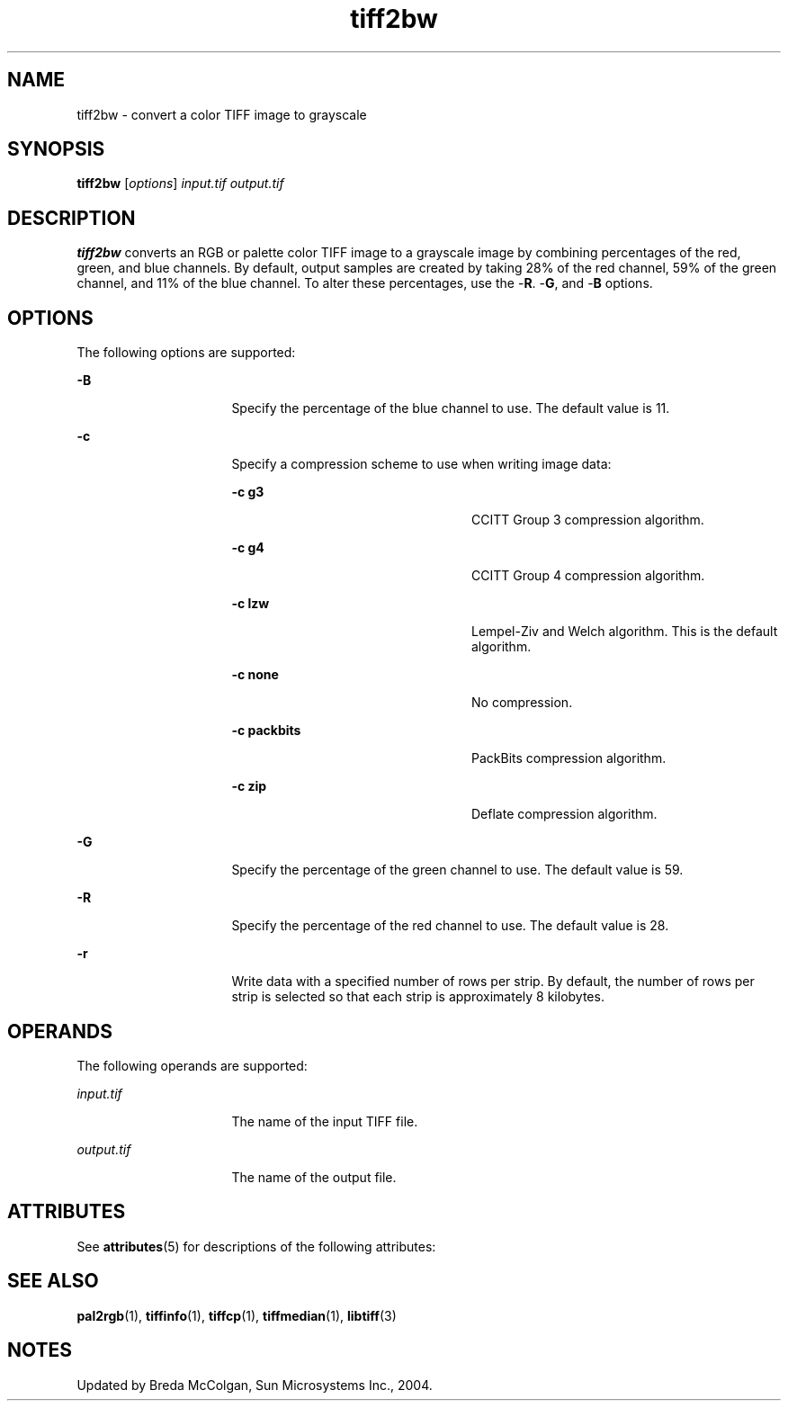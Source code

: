 '\" te
.TH tiff2bw 1 "26 Mar 2004" "SunOS 5.11" "User Commands"
.SH "NAME"
tiff2bw \- convert
a color TIFF image to grayscale
.SH "SYNOPSIS"
.PP
\fBtiff2bw\fR [\fB\fIoptions\fR\fR] \fB\fIinput\&.tif\fR\fR \fB\fIoutput\&.tif\fR\fR
.SH "DESCRIPTION"
.PP
\fBtiff2bw\fR converts an RGB or palette color TIFF image
to a grayscale image by combining percentages of the red, green, and blue
channels\&. By default, output samples are created by taking 28% of the red
channel, 59% of the green channel, and 11% of the blue channel\&. To alter these
percentages, use the -\fBR\fR\&. -\fBG\fR, and -\fBB\fR options\&.
.SH "OPTIONS"
.PP
The following options are supported:
.sp
.ne 2
.mk
\fB-\fBB\fR\fR
.in +16n
.rt
Specify the percentage
of the blue channel to use\&. The default value is 11\&.
.sp
.sp 1
.in -16n
.sp
.ne 2
.mk
\fB-\fBc\fR\fR
.in +16n
.rt
Specify a compression
scheme to use when writing image data:
.sp
.sp
.ne 2
.mk
\fB-\fBc g3\fR\fR
.in +24n
.rt
CCITT Group
3 compression algorithm\&.
.sp
.sp 2
.in -24n
.sp
.ne 2
.mk
\fB-\fBc g4\fR\fR
.in +24n
.rt
CCITT Group
4 compression algorithm\&.
.sp
.sp 1
.in -24n
.sp
.ne 2
.mk
\fB-\fBc lzw\fR\fR
.in +24n
.rt
Lempel-Ziv
and Welch algorithm\&. This is the default algorithm\&.
.sp
.sp 1
.in -24n
.sp
.ne 2
.mk
\fB-\fBc none\fR\fR
.in +24n
.rt
No compression\&.
.sp
.sp 1
.in -24n
.sp
.ne 2
.mk
\fB-\fBc packbits\fR\fR
.in +24n
.rt
PackBits
compression algorithm\&.
.sp
.sp 1
.in -24n
.sp
.ne 2
.mk
\fB-\fBc zip\fR\fR
.in +24n
.rt
Deflate compression
algorithm\&.
.sp
.sp 1
.in -24n
.sp 0
.in -16n
.sp
.ne 2
.mk
\fB-\fBG\fR\fR
.in +16n
.rt
Specify the percentage
of the green channel to use\&. The default value is 59\&.
.sp
.sp 1
.in -16n
.sp
.ne 2
.mk
\fB-\fBR\fR\fR
.in +16n
.rt
Specify the percentage
of the red channel to use\&. The default value is 28\&.
.sp
.sp 1
.in -16n
.sp
.ne 2
.mk
\fB-\fBr\fR\fR
.in +16n
.rt
Write data with
a specified number of rows per strip\&. By default, the number of rows per strip
is selected so that each strip is approximately 8 kilobytes\&.
.sp
.sp 1
.in -16n
.SH "OPERANDS"
.PP
The following operands are supported:
.sp
.ne 2
.mk
\fB\fB\fIinput\&.tif\fR\fR\fR
.in +16n
.rt
The name of the input TIFF file\&.
.sp
.sp 1
.in -16n
.sp
.ne 2
.mk
\fB\fB\fIoutput\&.tif\fR\fR\fR
.in +16n
.rt
The name of the output file\&.
.sp
.sp 1
.in -16n
.SH "ATTRIBUTES"
.PP
See \fBattributes\fR(5)
for descriptions of the following attributes:
.sp
.TS
tab() allbox;
cw(2.750000i)| cw(2.750000i)
lw(2.750000i)| lw(2.750000i).
ATTRIBUTE TYPEATTRIBUTE VALUE
Availabilityimage/library/libtiff
Interface stabilityUncommitted
.TE
.sp
.SH "SEE ALSO"
.PP
\fBpal2rgb\fR(1), \fBtiffinfo\fR(1), \fBtiffcp\fR(1), \fBtiffmedian\fR(1), \fBlibtiff\fR(3)
.SH "NOTES"
.PP
Updated by Breda McColgan, Sun Microsystems Inc\&., 2004\&.
...\" created by instant / solbook-to-man, Thu 20 Mar 2014, 02:30
...\" LSARC 2003/085 libtiff, libjpeg, and libpng
